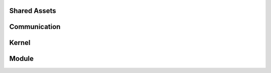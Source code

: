 .. This file provides the instructions for how to display the API documentation generated using doxygen-breathe-sphinx
.. pipeline.

Shared Assets
=============

.. doxygenfile:: axmc_shared_assets.h
   :project: ataraxis-micro-controller

Communication
=============

.. doxygenfile:: communication.h
   :project: ataraxis-micro-controller

Kernel
======

.. doxygenfile:: kernel.h
   :project: ataraxis-micro-controller

Module
======

.. doxygenfile:: module.h
   :project: ataraxis-micro-controller